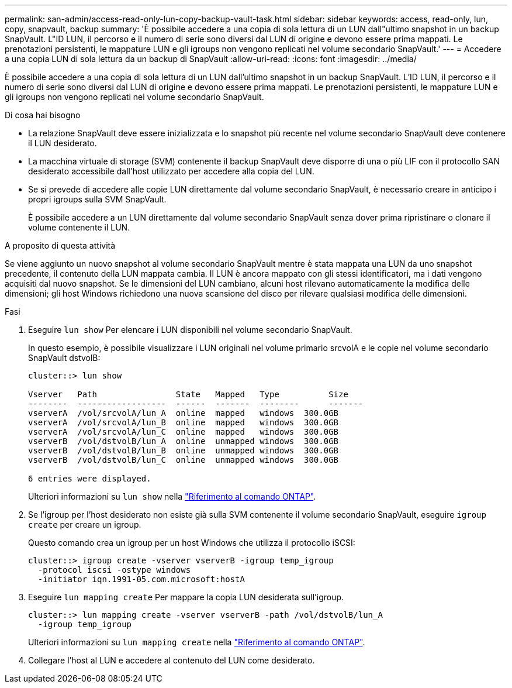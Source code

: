 ---
permalink: san-admin/access-read-only-lun-copy-backup-vault-task.html 
sidebar: sidebar 
keywords: access, read-only, lun, copy, snapvault, backup 
summary: 'È possibile accedere a una copia di sola lettura di un LUN dall"ultimo snapshot in un backup SnapVault. L"ID LUN, il percorso e il numero di serie sono diversi dal LUN di origine e devono essere prima mappati. Le prenotazioni persistenti, le mappature LUN e gli igroups non vengono replicati nel volume secondario SnapVault.' 
---
= Accedere a una copia LUN di sola lettura da un backup di SnapVault
:allow-uri-read: 
:icons: font
:imagesdir: ../media/


[role="lead"]
È possibile accedere a una copia di sola lettura di un LUN dall'ultimo snapshot in un backup SnapVault. L'ID LUN, il percorso e il numero di serie sono diversi dal LUN di origine e devono essere prima mappati. Le prenotazioni persistenti, le mappature LUN e gli igroups non vengono replicati nel volume secondario SnapVault.

.Di cosa hai bisogno
* La relazione SnapVault deve essere inizializzata e lo snapshot più recente nel volume secondario SnapVault deve contenere il LUN desiderato.
* La macchina virtuale di storage (SVM) contenente il backup SnapVault deve disporre di una o più LIF con il protocollo SAN desiderato accessibile dall'host utilizzato per accedere alla copia del LUN.
* Se si prevede di accedere alle copie LUN direttamente dal volume secondario SnapVault, è necessario creare in anticipo i propri igroups sulla SVM SnapVault.
+
È possibile accedere a un LUN direttamente dal volume secondario SnapVault senza dover prima ripristinare o clonare il volume contenente il LUN.



.A proposito di questa attività
Se viene aggiunto un nuovo snapshot al volume secondario SnapVault mentre è stata mappata una LUN da uno snapshot precedente, il contenuto della LUN mappata cambia. Il LUN è ancora mappato con gli stessi identificatori, ma i dati vengono acquisiti dal nuovo snapshot. Se le dimensioni del LUN cambiano, alcuni host rilevano automaticamente la modifica delle dimensioni; gli host Windows richiedono una nuova scansione del disco per rilevare qualsiasi modifica delle dimensioni.

.Fasi
. Eseguire `lun show` Per elencare i LUN disponibili nel volume secondario SnapVault.
+
In questo esempio, è possibile visualizzare i LUN originali nel volume primario srcvolA e le copie nel volume secondario SnapVault dstvolB:

+
[listing]
----
cluster::> lun show

Vserver   Path                State   Mapped   Type          Size
--------  ------------------  ------  -------  --------      -------
vserverA  /vol/srcvolA/lun_A  online  mapped   windows  300.0GB
vserverA  /vol/srcvolA/lun_B  online  mapped   windows  300.0GB
vserverA  /vol/srcvolA/lun_C  online  mapped   windows  300.0GB
vserverB  /vol/dstvolB/lun_A  online  unmapped windows  300.0GB
vserverB  /vol/dstvolB/lun_B  online  unmapped windows  300.0GB
vserverB  /vol/dstvolB/lun_C  online  unmapped windows  300.0GB

6 entries were displayed.
----
+
Ulteriori informazioni su `lun show` nella link:https://docs.netapp.com/us-en/ontap-cli/lun-show.html["Riferimento al comando ONTAP"^].

. Se l'igroup per l'host desiderato non esiste già sulla SVM contenente il volume secondario SnapVault, eseguire `igroup create` per creare un igroup.
+
Questo comando crea un igroup per un host Windows che utilizza il protocollo iSCSI:

+
[listing]
----
cluster::> igroup create -vserver vserverB -igroup temp_igroup
  -protocol iscsi -ostype windows
  -initiator iqn.1991-05.com.microsoft:hostA
----
. Eseguire `lun mapping create` Per mappare la copia LUN desiderata sull'igroup.
+
[listing]
----
cluster::> lun mapping create -vserver vserverB -path /vol/dstvolB/lun_A
  -igroup temp_igroup
----
+
Ulteriori informazioni su `lun mapping create` nella link:https://docs.netapp.com/us-en/ontap-cli/lun-mapping-create.html["Riferimento al comando ONTAP"^].

. Collegare l'host al LUN e accedere al contenuto del LUN come desiderato.

